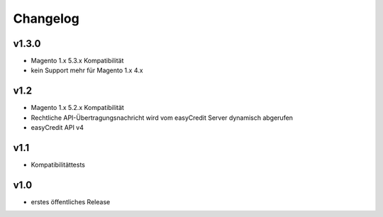 Changelog
=========

v1.3.0
------
* Magento 1.x 5.3.x Kompatibilität
* kein Support mehr für Magento 1.x 4.x

v1.2
----
* Magento 1.x 5.2.x Kompatibilität
* Rechtliche API-Übertragungsnachricht wird vom easyCredit Server dynamisch abgerufen
* easyCredit API v4

v1.1
----
* Kompatibilitättests


v1.0
----

* erstes öffentliches Release
